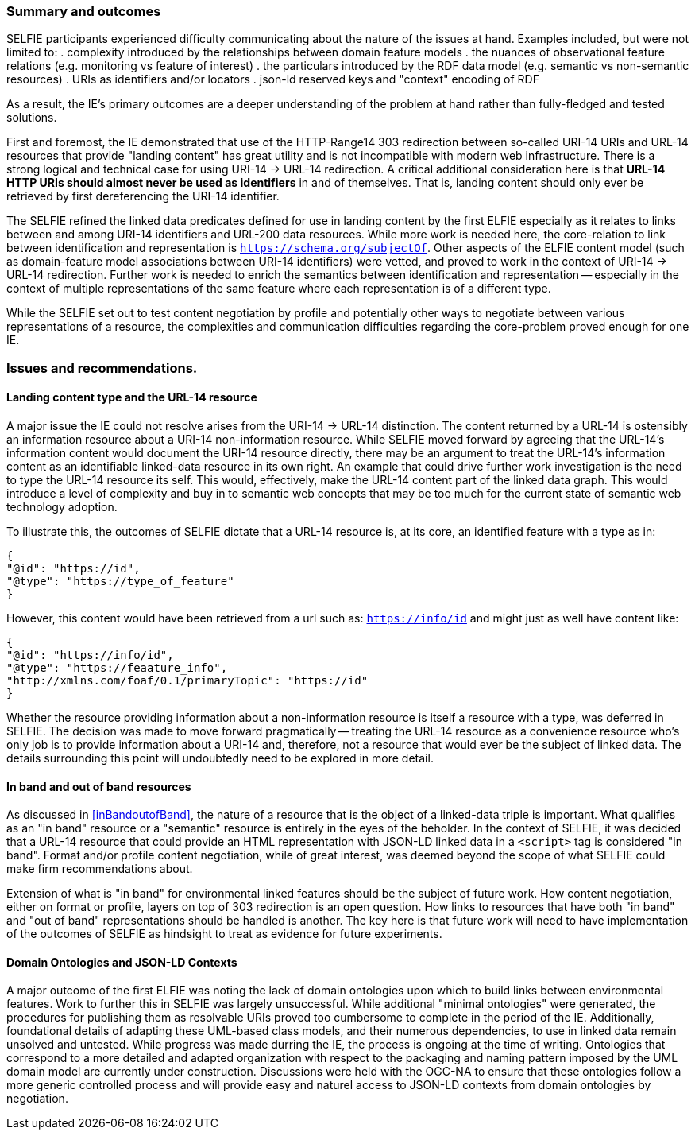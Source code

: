 [[summary]]
=== Summary and outcomes

SELFIE participants experienced difficulty communicating about the nature of the issues at hand. Examples included, but were not limited to:
. complexity introduced by the relationships between domain feature models
. the nuances of observational feature relations (e.g. monitoring vs feature of interest) 
. the particulars introduced by the RDF data model (e.g. semantic vs non-semantic resources) 
. URIs as identifiers and/or locators 
. json-ld reserved keys and "context" encoding of RDF

As a result, the IE's primary outcomes are a deeper understanding of the problem at hand rather than fully-fledged and tested solutions.

First and foremost, the IE demonstrated that use of the HTTP-Range14 303 redirection between so-called URI-14 URIs and URL-14 resources that provide "landing content" has great utility and is not incompatible with modern web infrastructure. There is a strong logical and technical case for using URI-14 -> URL-14 redirection. A critical additional consideration here is that *URL-14 HTTP URIs should almost never be used as identifiers* in and of themselves. That is, landing content should only ever be retrieved by first dereferencing the URI-14 identifier.  

The SELFIE refined the linked data predicates defined for use in landing content by the first ELFIE especially as it relates to links between and among URI-14 identifiers and URL-200 data resources. While more work is needed here, the core-relation to link between identification and representation is `https://schema.org/subjectOf`. Other aspects of the ELFIE content model (such as domain-feature model associations between URI-14 identifiers) were vetted, and proved to work in the context of URI-14 -> URL-14 redirection. Further work is needed to enrich the semantics between identification and representation -- especially in the context of multiple representations of the same feature where each representation is of a different type.

While the SELFIE set out to test content negotiation by profile and potentially other ways to negotiate between various representations of a resource, the complexities and communication difficulties regarding the core-problem proved enough for one IE.

[[issues]]
=== Issues and recommendations.

==== Landing content type and the URL-14 resource

A major issue the IE could not resolve arises from the URI-14 -> URL-14 distinction. The content returned by a URL-14 is ostensibly an information resource about a URI-14 non-information resource. While SELFIE moved forward by agreeing that the URL-14's information content would document the URI-14 resource directly, there may be an argument to treat the URL-14's information content as an identifiable linked-data resource in its own right. An example that could drive further work investigation is the need to type the URL-14 resource its self. This would, effectively, make the URL-14 content part of the linked data graph. This would introduce a level of complexity and buy in to semantic web concepts that may be too much for the current state of semantic web technology adoption. 

To illustrate this, the outcomes of SELFIE dictate that a URL-14 resource is, at its core, an identified feature with a type as in:
----
{
"@id": "https://id",
"@type": "https://type_of_feature"
}
----

However, this content would have been retrieved from a url such as: `https://info/id` and might just as well have content like:

----
{
"@id": "https://info/id",
"@type": "https://feaature_info",
"http://xmlns.com/foaf/0.1/primaryTopic": "https://id"
}
----

Whether the resource providing information about a non-information resource is itself a resource with a type, was deferred in SELFIE. The decision was made to move forward pragmatically -- treating the URL-14 resource as a convenience resource who's only job is to provide information about a URI-14 and, therefore, not a resource that would ever be the subject of linked data. The details surrounding this point will undoubtedly need to be explored in more detail.

==== In band and out of band resources

As discussed in <<inBandoutofBand>>, the nature of a resource that is the object of a linked-data triple is important. What qualifies as an "in band" resource or a "semantic" resource is entirely in the eyes of the beholder. In the context of SELFIE, it was decided that a URL-14 resource that could provide an HTML representation with JSON-LD linked data in a `<script>` tag is considered "in band". Format and/or profile content negotiation, while of great interest, was deemed beyond the scope of what SELFIE could make firm recommendations about. 

Extension of what is "in band" for environmental linked features should be the subject of future work. How content negotiation, either on format or profile, layers on top of 303 redirection is an open question. How links to resources that have both "in band" and "out of band" representations should be handled is another. The key here is that future work will need to have implementation of the outcomes of SELFIE as hindsight to treat as evidence for future experiments.

==== Domain Ontologies and JSON-LD Contexts

A major outcome of the first ELFIE was noting the lack of domain ontologies upon which to build links between environmental features. Work to further this in SELFIE was largely unsuccessful. While additional "minimal ontologies" were generated, the procedures for publishing them as resolvable URIs proved too cumbersome to complete in the period of the IE. Additionally, foundational details of adapting these UML-based class models, and their numerous dependencies, to use in linked data remain unsolved and untested. While progress was made durring the IE, the process is ongoing at the time of writing. Ontologies that correspond to a more detailed and adapted organization with respect to the packaging and naming pattern imposed by the UML domain model are currently under construction. Discussions were held with the OGC-NA to ensure that these ontologies follow a more generic controlled process and will provide easy and naturel access to JSON-LD contexts from domain ontologies by negotiation.
